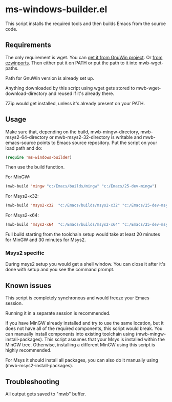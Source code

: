 * ms-windows-builder.el
This script installs the required tools and then builds Emacs from the
source code.
** Requirements
The only requirement is wget.  You can [[http://gnuwin32.sourceforge.net/packages/wget.htm][get it from GnuWin project]].  Or [[https://sourceforge.net/projects/ezwinports/files/wget-1.16.1-w32-bin.zip/download][from ezwinports]].
Then either put it on PATH or put the path to it into mwb-wget-paths.

Path for GnuWin version is already set up.

Anything downloaded by this script using wget gets stored to
mwb-wget-download-directory and reused if it's already there.

7Zip would get installed, unless it's already present on your PATH.
** Usage
Make sure that, depending on the build, mwb-mingw-directory, mwb-msys2-64-directory or mwb-msys2-32-directory is writable and mwb-emacs-source points to Emacs source repository.  Put the script on your load path and do:
#+BEGIN_SRC emacs-lisp
(require 'ms-windows-builder)
#+end_src

Then use the build function.

For MinGW:
#+BEGIN_SRC emacs-lisp
(mwb-build 'mingw "c:/Emacs/builds/mingw" "c:/Emacs/25-dev-mingw")
#+end_src
For Msys2-x32:
#+BEGIN_SRC emacs-lisp
(mwb-build 'msys2-x32  "c:/Emacs/builds/msys2-x32" "c:/Emacs/25-dev-msys2-x32")
#+end_src

For Msys2-x64:
#+BEGIN_SRC emacs-lisp
(mwb-build 'msys2-x64  "c:/Emacs/builds/msys2-x64" "c:/Emacs/25-dev-msys2-x64")
#+end_src
Full build starting from the toolchain setup would take at least 20 minutes for MinGW and 30 minutes for Msys2.
*** Msys2 specific
During msys2 setup you would get a shell window.  You can close it after it's done with setup and you see the command prompt.
** Known issues
This script is completely synchronous and would freeze your Emacs session.

Running it in a separate session is recommended.

If you have MinGW already installed and try to use the same location, but it does not have all of the required components, this script would break.  You can manually install components into existing toolchain using (mwb-mingw-install-packages).  This script assumes that your Msys is installed within the MinGW tree. Otherwise, installing a different MinGW using this script is highly recommended.

For Msys it should install all packages, you can also do it manually using (mwb-msys2-install-packages).
** Troubleshooting
All output gets saved to "mwb" buffer.
